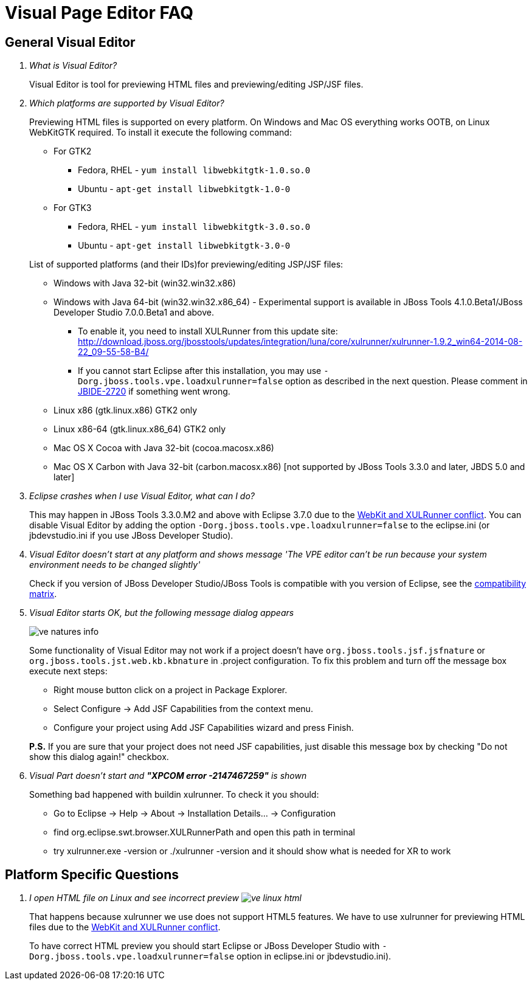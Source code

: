= Visual Page Editor FAQ
:page-layout: faq
:page-tab: docs
:page-status: green

== General Visual Editor

[qanda]
What is Visual Editor?::
	Visual Editor is tool for previewing HTML files and previewing/editing JSP/JSF files.

Which platforms are supported by Visual Editor?::
	Previewing HTML files is supported on every platform. On Windows and Mac OS everything works OOTB, on Linux WebKitGTK required.
	To install it execute the following command:
	* For GTK2
	** Fedora, RHEL - `yum install libwebkitgtk-1.0.so.0`
	** Ubuntu - `apt-get install libwebkitgtk-1.0-0`
	* For GTK3
	** Fedora, RHEL - `yum install libwebkitgtk-3.0.so.0`
	** Ubuntu - `apt-get install libwebkitgtk-3.0-0`
	

+
List of supported platforms (and their IDs)for previewing/editing JSP/JSF files:

  * Windows with Java 32-bit (win32.win32.x86)
  * Windows with Java 64-bit (win32.win32.x86_64) - Experimental support is available in JBoss Tools 4.1.0.Beta1/JBoss Developer Studio 7.0.0.Beta1 and above.
  ** To enable it, you need to install XULRunner from this update site: http://download.jboss.org/jbosstools/updates/integration/luna/core/xulrunner/xulrunner-1.9.2_win64-2014-08-22_09-55-58-B4/
  ** If you cannot start Eclipse after this installation, you may use `-Dorg.jboss.tools.vpe.loadxulrunner=false` option as described in the next question. Please comment in  https://issues.jboss.org/browse/JBIDE-2720[JBIDE-2720] if something went wrong.
  	* Linux x86 (gtk.linux.x86) GTK2 only
  	* Linux x86-64 (gtk.linux.x86_64) GTK2 only
  	* Mac OS X Cocoa with Java 32-bit (cocoa.macosx.x86)
  	* Mac OS X Carbon with Java 32-bit (carbon.macosx.x86) [not supported by JBoss Tools 3.3.0 and later, JBDS 5.0 and later]

  Eclipse crashes when I use Visual Editor, what can I do?::

  	This may happen  in JBoss Tools 3.3.0.M2 and above with Eclipse 3.7.0 due to the https://issues.jboss.org/browse/JBIDE-9144[WebKit and XULRunner conflict]. You can disable Visual Editor by adding the option `-Dorg.jboss.tools.vpe.loadxulrunner=false` to the eclipse.ini (or jbdevstudio.ini if you use JBoss Developer Studio).

  Visual Editor doesn't start at any platform and shows message 'The VPE editor can't be run because your system environment needs to be changed slightly'::
  	Check if you version of JBoss Developer Studio/JBoss Tools is compatible with you version of Eclipse, see the http://www.jboss.org/community/wiki/MatrixofsupportedplatformsruntimesandtechnologiesinJBossToolsJBDS[compatibility matrix].

  Visual Editor starts OK, but the following message dialog appears::
+  	
image::images/ve-natures-info.png[]
Some functionality of Visual Editor may not work if a project doesn't have `org.jboss.tools.jsf.jsfnature` or `org.jboss.tools.jst.web.kb.kbnature` in .project configuration. To fix this problem and turn off the message box execute next steps:
  	* Right mouse button click on a project in Package Explorer.
  	* Select Configure -> Add JSF Capabilities from the context menu.
  	* Configure your project using Add JSF Capabilities wizard and press Finish.	

+
*P.S.* If you are sure that your project does not need JSF capabilities, just disable this message box by checking "Do not show this dialog again!" checkbox.

Visual Part doesn't start and *"XPCOM error -2147467259"* is shown::
  	Something bad happened with buildin xulrunner. To check it you should:
      * Go to Eclipse -> Help -> About -> Installation Details... ->  Configuration
      * find org.eclipse.swt.browser.XULRunnerPath and open this path in terminal
      * try xulrunner.exe -version or ./xulrunner -version and it should show what is needed for XR to work
	
== Platform Specific Questions

[qanda]
  I open HTML file on Linux and see incorrect preview image:images/ve-linux-html.png[]::
  	That happens because xulrunner we use does not support HTML5 features. We have to use xulrunner for previewing HTML files due to the https://issues.jboss.org/browse/JBIDE-9144[WebKit and XULRunner conflict].
	
+
To have correct HTML preview you should start Eclipse or JBoss Developer Studio with `-Dorg.jboss.tools.vpe.loadxulrunner=false` option in eclipse.ini or jbdevstudio.ini).